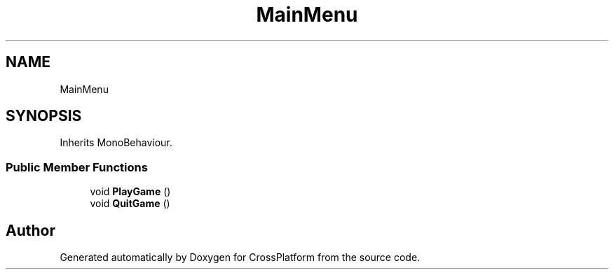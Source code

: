 .TH "MainMenu" 3 "Thu Oct 28 2021" "CrossPlatform" \" -*- nroff -*-
.ad l
.nh
.SH NAME
MainMenu
.SH SYNOPSIS
.br
.PP
.PP
Inherits MonoBehaviour\&.
.SS "Public Member Functions"

.in +1c
.ti -1c
.RI "void \fBPlayGame\fP ()"
.br
.ti -1c
.RI "void \fBQuitGame\fP ()"
.br
.in -1c

.SH "Author"
.PP 
Generated automatically by Doxygen for CrossPlatform from the source code\&.
